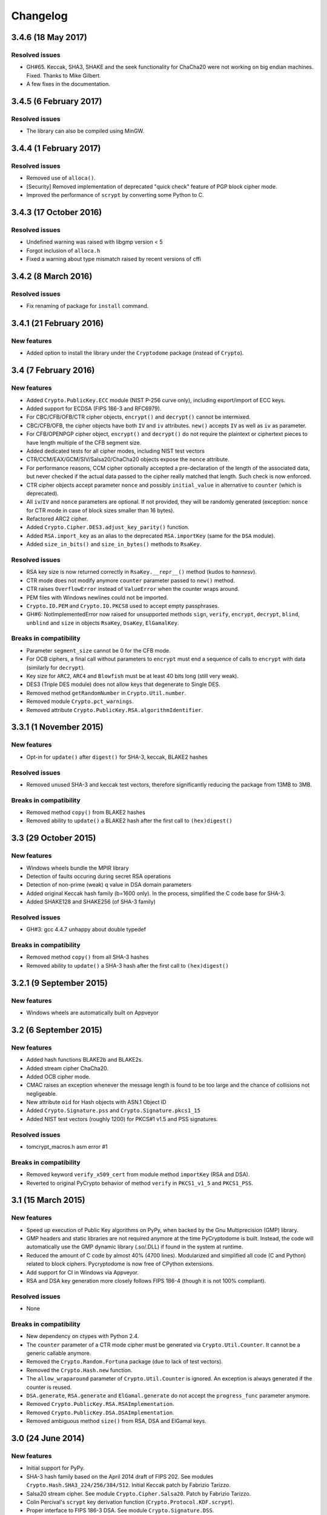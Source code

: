 Changelog
=========

3.4.6 (18 May 2017)
+++++++++++++++++++++++

Resolved issues
---------------

* GH#65. Keccak, SHA3, SHAKE and the seek functionality for ChaCha20 were
  not working on big endian machines. Fixed. Thanks to Mike Gilbert.
* A few fixes in the documentation.

3.4.5 (6 February 2017)
+++++++++++++++++++++++

Resolved issues
---------------

* The library can also be compiled using MinGW.

3.4.4 (1 February 2017)
+++++++++++++++++++++++

Resolved issues
---------------

* Removed use of ``alloca()``.
* [Security] Removed implementation of deprecated "quick check" feature of PGP block cipher mode.
* Improved the performance of ``scrypt`` by converting some Python to C.

3.4.3 (17 October 2016)
+++++++++++++++++++++++

Resolved issues
---------------

* Undefined warning was raised with libgmp version < 5
* Forgot inclusion of ``alloca.h``
* Fixed a warning about type mismatch raised by recent versions of cffi

3.4.2 (8 March 2016)
+++++++++++++++++++


Resolved issues
---------------

* Fix renaming of package for ``install`` command.


3.4.1 (21 February 2016)
+++++++++++++++++++

New features
------------

* Added option to install the library under the ``Cryptodome`` package
  (instead of ``Crypto``).

3.4 (7 February 2016)
+++++++++++++++++++

New features
------------

* Added ``Crypto.PublicKey.ECC`` module (NIST P-256 curve only), including export/import of ECC keys.
* Added support for ECDSA (FIPS 186-3 and RFC6979).
* For CBC/CFB/OFB/CTR cipher objects, ``encrypt()`` and ``decrypt()`` cannot be intermixed.
* CBC/CFB/OFB, the cipher objects have both ``IV`` and ``iv`` attributes.
  ``new()`` accepts ``IV`` as well as ``iv`` as parameter.
* For CFB/OPENPGP cipher object, ``encrypt()`` and ``decrypt()`` do not require the plaintext
  or ciphertext pieces to have length multiple of the CFB segment size.
* Added dedicated tests for all cipher modes, including NIST test vectors
* CTR/CCM/EAX/GCM/SIV/Salsa20/ChaCha20 objects expose the ``nonce`` attribute.
* For performance reasons, CCM cipher optionally accepted a pre-declaration of
  the length of the associated data, but never checked if the actual data passed
  to the cipher really matched that length. Such check is now enforced.
* CTR cipher objects accept parameter ``nonce`` and possibly ``initial_value`` in
  alternative to ``counter`` (which is deprecated).
* All ``iv``/``IV`` and ``nonce`` parameters are optional. If not provided,
  they will be randomly generated (exception: ``nonce`` for CTR mode in case
  of block sizes smaller than 16 bytes).
* Refactored ARC2 cipher.
* Added ``Crypto.Cipher.DES3.adjust_key_parity()`` function.
* Added ``RSA.import_key`` as an alias to the deprecated ``RSA.importKey``
  (same for the ``DSA`` module).
* Added ``size_in_bits()`` and ``size_in_bytes()`` methods to ``RsaKey``.

Resolved issues
---------------

* RSA key size is now returned correctly in ``RsaKey.__repr__()`` method (kudos to *hannesv*).
* CTR mode does not modify anymore ``counter`` parameter passed to ``new()`` method.
* CTR raises ``OverflowError`` instead of ``ValueError`` when the counter wraps around.
* PEM files with Windows newlines could not be imported.
* ``Crypto.IO.PEM`` and ``Crypto.IO.PKCS8`` used to accept empty passphrases.
* GH#6: NotImplementedError now raised for unsupported methods ``sign``, ``verify``,
  ``encrypt``, ``decrypt``, ``blind``, ``unblind`` and ``size`` in objects ``RsaKey``, ``DsaKey``,
  ``ElGamalKey``.

Breaks in compatibility
-----------------------

* Parameter ``segment_size`` cannot be 0 for the CFB mode.
* For OCB ciphers, a final call without parameters to ``encrypt`` must end a sequence
  of calls to ``encrypt`` with data (similarly for ``decrypt``).
* Key size for ``ARC2``, ``ARC4`` and ``Blowfish`` must be at least 40 bits long (still very weak).
* DES3 (Triple DES module) does not allow keys that degenerate to Single DES.
* Removed method ``getRandomNumber`` in ``Crypto.Util.number``.
* Removed module ``Crypto.pct_warnings``.
* Removed attribute ``Crypto.PublicKey.RSA.algorithmIdentifier``.

3.3.1 (1 November 2015)
+++++++++++++++++++

New features
------------

* Opt-in for ``update()`` after ``digest()`` for SHA-3, keccak, BLAKE2 hashes

Resolved issues
------------

* Removed unused SHA-3 and keccak test vectors, therefore significantly reducing
  the package from 13MB to 3MB.

Breaks in compatibility
-----------------------

* Removed method ``copy()`` from BLAKE2 hashes
* Removed ability to ``update()`` a BLAKE2 hash after the first call to ``(hex)digest()``

3.3 (29 October 2015)
+++++++++++++++++++

New features
------------

* Windows wheels bundle the MPIR library
* Detection of faults occuring during secret RSA operations
* Detection of non-prime (weak) q value in DSA domain parameters
* Added original Keccak hash family (b=1600 only).
  In the process, simplified the C code base for SHA-3.
* Added SHAKE128 and SHAKE256 (of SHA-3 family)

Resolved issues
---------------

* GH#3: gcc 4.4.7 unhappy about double typedef

Breaks in compatibility
-----------------------

* Removed method ``copy()`` from all SHA-3 hashes
* Removed ability to ``update()`` a SHA-3 hash after the first call to ``(hex)digest()``

3.2.1 (9 September 2015)
+++++++++++++++++++

New features
------------

* Windows wheels are automatically built on Appveyor

3.2 (6 September 2015)
+++++++++++++++++++

New features
------------

* Added hash functions BLAKE2b and BLAKE2s.
* Added stream cipher ChaCha20.
* Added OCB cipher mode.
* CMAC raises an exception whenever the message length is found to be
  too large and the chance of collisions not negligeable.
* New attribute ``oid`` for Hash objects with ASN.1 Object ID
* Added ``Crypto.Signature.pss`` and ``Crypto.Signature.pkcs1_15``
* Added NIST test vectors (roughly 1200) for PKCS#1 v1.5 and PSS signatures.

Resolved issues
---------------

* tomcrypt_macros.h asm error #1

Breaks in compatibility
-----------------------

* Removed keyword ``verify_x509_cert`` from module method ``importKey`` (RSA and DSA).
* Reverted to original PyCrypto behavior of method ``verify`` in ``PKCS1_v1_5``
  and ``PKCS1_PSS``.

3.1 (15 March 2015)
+++++++++++++++++++

New features
------------

* Speed up execution of Public Key algorithms on PyPy, when backed
  by the Gnu Multiprecision (GMP) library.
* GMP headers and static libraries are not required anymore at the time
  PyCryptodome is built. Instead, the code will automatically use the
  GMP dynamic library (.so/.DLL) if found in the system at runtime.
* Reduced the amount of C code by almost 40% (4700 lines).
  Modularized and simplified all code (C and Python) related to block ciphers.
  Pycryptodome is now free of CPython extensions.
* Add support for CI in Windows via Appveyor.
* RSA and DSA key generation more closely follows FIPS 186-4 (though it is
  not 100% compliant).

Resolved issues
---------------

* None

Breaks in compatibility
-----------------------

* New dependency on ctypes with Python 2.4.
* The ``counter`` parameter of a CTR mode cipher must be generated via
  ``Crypto.Util.Counter``. It cannot be a generic callable anymore.
* Removed the ``Crypto.Random.Fortuna`` package (due to lack of test vectors).
* Removed the ``Crypto.Hash.new`` function.
* The ``allow_wraparound`` parameter of ``Crypto.Util.Counter`` is ignored.
  An exception is always generated if the counter is reused.
* ``DSA.generate``, ``RSA.generate`` and ``ElGamal.generate`` do not
  accept the ``progress_func`` parameter anymore.
* Removed ``Crypto.PublicKey.RSA.RSAImplementation``.
* Removed ``Crypto.PublicKey.DSA.DSAImplementation``.
* Removed ambiguous method ``size()`` from RSA, DSA and ElGamal keys.

3.0 (24 June 2014)
++++++++++++++++++

New features
------------

* Initial support for PyPy.
* SHA-3 hash family based on the April 2014 draft of FIPS 202.
  See modules ``Crypto.Hash.SHA3_224/256/384/512``.
  Initial Keccak patch by Fabrizio Tarizzo.
* Salsa20 stream cipher. See module ``Crypto.Cipher.Salsa20``.
  Patch by Fabrizio Tarizzo.
* Colin Percival's ``scrypt`` key derivation function (``Crypto.Protocol.KDF.scrypt``).
* Proper interface to FIPS 186-3 DSA. See module ``Crypto.Signature.DSS``.
* Deterministic DSA (RFC6979). Again, see ``Crypto.Signature.DSS``.
* HMAC-based Extract-and-Expand key derivation function
  (``Crypto.Protocol.KDF.HKDF``, RFC5869).
* Shamir's Secret Sharing protocol, compatible with *ssss* (128 bits only).
  See module ``Crypto.Protocol.SecretSharing``.
* Ability to generate a DSA key given the domain parameters.
* Ability to test installation with a simple ``python -m Crypto.SelfTest``.

Resolved issues
---------------

* LP#1193521: ``mpz_powm_sec()`` (and Python) crashed when modulus was odd.
* Benchmarks work again (they broke when ECB stopped working if
  an IV was passed. Patch by Richard Mitchell.
* LP#1178485: removed some catch-all exception handlers.
  Patch by Richard Mitchell.
* LP#1209399: Removal of Python wrappers caused HMAC to silently
  produce the wrong data with SHA-2 algorithms.
* LP#1279231: remove dead code that does nothing in SHA-2 hashes.
  Patch by Richard Mitchell.
* LP#1327081: AESNI code accesses memory beyond buffer end.
* Stricter checks on ciphertext and plaintext size for textbook RSA
  (kudos to sharego).

Breaks in compatibility
-----------------------

* Removed support for Python < 2.4.
* Removed the following methods from all 3 public key object types (RSA, DSA, ElGamal):

  - ``sign``
  - ``verify``
  - ``encrypt``
  - ``decrypt``
  - ``blind``
  - ``unblind``

  Code that uses such methods is doomed anyway. It should be fixed ASAP to
  use the algorithms available in ``Crypto.Signature`` and ``Crypto.Cipher``.
* The 3 public key object types (RSA, DSA, ElGamal) are now unpickable.
* Symmetric ciphers do not have a default mode anymore (used to be ECB).
  An expression like ``AES.new(key)`` will now fail. If ECB is the desired mode,
  one has to explicitly use ``AES.new(key, AES.MODE_ECB)``.
* Unsuccessful verification of a signature will now raise an exception [reverted in 3.2].
* Removed the ``Crypto.Random.OSRNG`` package.
* Removed the ``Crypto.Util.winrandom`` module.
* Removed the ``Crypto.Random.randpool`` module.
* Removed the ``Crypto.Cipher.XOR`` module.
* Removed the ``Crypto.Protocol.AllOrNothing`` module.
* Removed the ``Crypto.Protocol.Chaffing`` module.
* Removed the parameters ``disabled_shortcut`` and ``overflow`` from ``Crypto.Util.Counter.new``.

Other changes
-------------

* ``Crypto.Random`` stops being a userspace CSPRNG. It is now a pure wrapper over ``os.urandom``.
* Added certain resistance against side-channel attacks for GHASH (GCM) and DSA.
* More test vectors for ``HMAC-RIPEMD-160``.
* Update ``libtomcrypt`` headers and code to v1.17 (kudos to Richard Mitchell).
* RSA and DSA keys are checked for consistency as they are imported.
* Simplified build process by removing autoconf.
* Speed optimization to PBKDF2.
* Add support for MSVC.
* Replaced HMAC code with a BSD implementation. Clarified that starting from the fork,
  all contributions are released under the BSD license.

